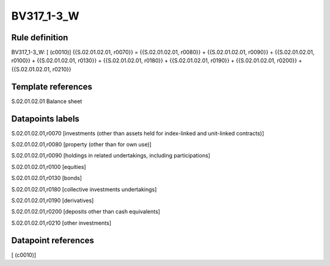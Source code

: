 ===========
BV317_1-3_W
===========

Rule definition
---------------

BV317_1-3_W: [ (c0010)] {{S.02.01.02.01, r0070}} = {{S.02.01.02.01, r0080}} + {{S.02.01.02.01, r0090}} + {{S.02.01.02.01, r0100}} + {{S.02.01.02.01, r0130}} + {{S.02.01.02.01, r0180}} + {{S.02.01.02.01, r0190}} + {{S.02.01.02.01, r0200}} + {{S.02.01.02.01, r0210}}


Template references
-------------------

S.02.01.02.01 Balance sheet


Datapoints labels
-----------------

S.02.01.02.01,r0070 [investments (other than assets held for index-linked and unit-linked contracts)]

S.02.01.02.01,r0080 [property (other than for own use)]

S.02.01.02.01,r0090 [holdings in related undertakings, including participations]

S.02.01.02.01,r0100 [equities]

S.02.01.02.01,r0130 [bonds]

S.02.01.02.01,r0180 [collective investments undertakings]

S.02.01.02.01,r0190 [derivatives]

S.02.01.02.01,r0200 [deposits other than cash equivalents]

S.02.01.02.01,r0210 [other investments]



Datapoint references
--------------------

[ (c0010)]